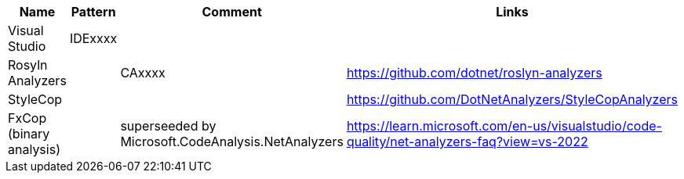 |====
|Name|Pattern|Comment|Links

|Visual Studio
|IDExxxx
|
|

|Rosyln Analyzers
|
|CAxxxx
|https://github.com/dotnet/roslyn-analyzers

|StyleCop
|
|
|https://github.com/DotNetAnalyzers/StyleCopAnalyzers

|FxCop (binary analysis)
|
|superseeded by Microsoft.CodeAnalysis.NetAnalyzers
|https://learn.microsoft.com/en-us/visualstudio/code-quality/net-analyzers-faq?view=vs-2022
|====

